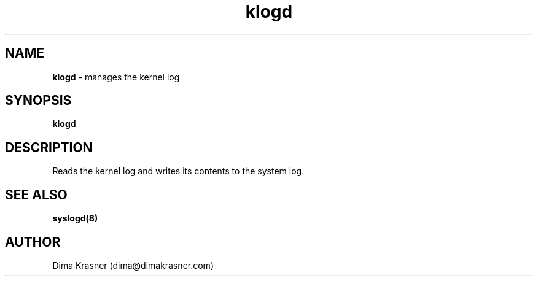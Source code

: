 .TH klogd 8
.SH NAME
.B klogd
\- manages the kernel log
.SH SYNOPSIS
.B klogd
.SH DESCRIPTION
Reads the kernel log and writes its contents to the system log.
.SH "SEE ALSO"
.B syslogd(8)
.SH AUTHOR
Dima Krasner (dima@dimakrasner.com)
